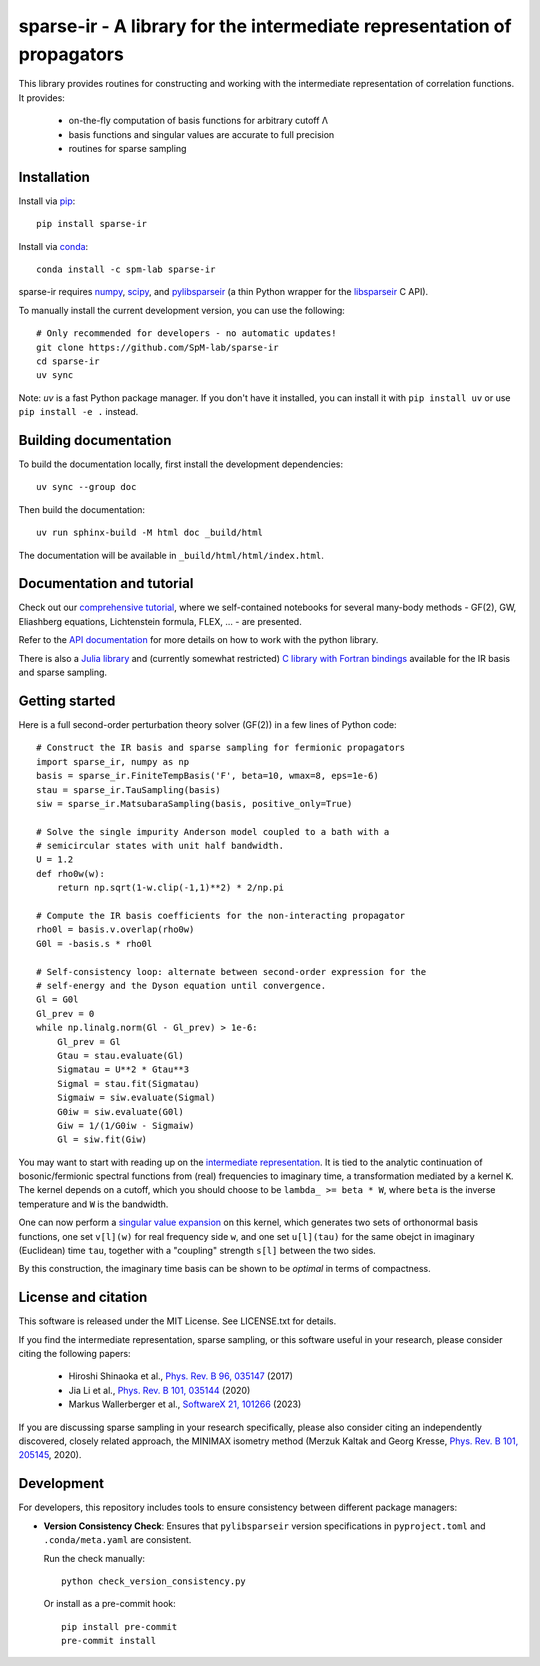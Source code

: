 sparse-ir - A library for the intermediate representation of propagators
========================================================================
This library provides routines for constructing and working with the
intermediate representation of correlation functions.  It provides:

 - on-the-fly computation of basis functions for arbitrary cutoff Λ
 - basis functions and singular values are accurate to full precision
 - routines for sparse sampling


Installation
------------
Install via `pip <https://pypi.org/project/sparse-ir>`_::

    pip install sparse-ir

Install via `conda <https://anaconda.org/spm-lab/sparse-ir>`_::

    conda install -c spm-lab sparse-ir

sparse-ir requires `numpy <https://numpy.org/>`_, `scipy <https://scipy.org/>`_,
and `pylibsparseir <https://pypi.org/project/pylibsparseir>`_ (a thin Python wrapper
for the `libsparseir <https://github.com/SpM-lab/libsparseir>`_ C API).

To manually install the current development version, you can use the following::

   # Only recommended for developers - no automatic updates!
   git clone https://github.com/SpM-lab/sparse-ir
   cd sparse-ir
   uv sync

Note: `uv` is a fast Python package manager. If you don't have it installed,
you can install it with ``pip install uv`` or use ``pip install -e .`` instead.

Building documentation
----------------------
To build the documentation locally, first install the development dependencies::

   uv sync --group doc

Then build the documentation::

   uv run sphinx-build -M html doc _build/html

The documentation will be available in ``_build/html/html/index.html``.

Documentation and tutorial
--------------------------
Check out our `comprehensive tutorial`_, where we self-contained
notebooks for several many-body methods - GF(2), GW, Eliashberg equations,
Lichtenstein formula, FLEX, ... - are presented.

Refer to the `API documentation`_ for more details on how to work
with the python library.

There is also a `Julia library`_ and (currently somewhat restricted)
`C library with Fortran bindings`_ available for the IR basis and sparse sampling.

.. _comprehensive tutorial: https://spm-lab.github.io/sparse-ir-tutorial
.. _API documentation: https://sparse-ir.readthedocs.io
.. _Julia library: https://github.com/SpM-lab/SparseIR.jl
.. _C library with Fortran bindings: https://github.com/SpM-lab/libsparseir

Getting started
---------------
Here is a full second-order perturbation theory solver (GF(2)) in a few
lines of Python code::

    # Construct the IR basis and sparse sampling for fermionic propagators
    import sparse_ir, numpy as np
    basis = sparse_ir.FiniteTempBasis('F', beta=10, wmax=8, eps=1e-6)
    stau = sparse_ir.TauSampling(basis)
    siw = sparse_ir.MatsubaraSampling(basis, positive_only=True)

    # Solve the single impurity Anderson model coupled to a bath with a
    # semicircular states with unit half bandwidth.
    U = 1.2
    def rho0w(w):
        return np.sqrt(1-w.clip(-1,1)**2) * 2/np.pi

    # Compute the IR basis coefficients for the non-interacting propagator
    rho0l = basis.v.overlap(rho0w)
    G0l = -basis.s * rho0l

    # Self-consistency loop: alternate between second-order expression for the
    # self-energy and the Dyson equation until convergence.
    Gl = G0l
    Gl_prev = 0
    while np.linalg.norm(Gl - Gl_prev) > 1e-6:
        Gl_prev = Gl
        Gtau = stau.evaluate(Gl)
        Sigmatau = U**2 * Gtau**3
        Sigmal = stau.fit(Sigmatau)
        Sigmaiw = siw.evaluate(Sigmal)
        G0iw = siw.evaluate(G0l)
        Giw = 1/(1/G0iw - Sigmaiw)
        Gl = siw.fit(Giw)

You may want to start with reading up on the `intermediate representation`_.
It is tied to the analytic continuation of bosonic/fermionic spectral
functions from (real) frequencies to imaginary time, a transformation mediated
by a kernel ``K``.  The kernel depends on a cutoff, which you should choose to
be ``lambda_ >= beta * W``, where ``beta`` is the inverse temperature and ``W``
is the bandwidth.

One can now perform a `singular value expansion`_ on this kernel, which
generates two sets of orthonormal basis functions, one set ``v[l](w)`` for
real frequency side ``w``, and one set ``u[l](tau)`` for the same obejct in
imaginary (Euclidean) time ``tau``, together with a "coupling" strength
``s[l]`` between the two sides.

By this construction, the imaginary time basis can be shown to be *optimal* in
terms of compactness.

.. _intermediate representation: https://arxiv.org/abs/2106.12685
.. _singular value expansion: https://w.wiki/3poQ

License and citation
--------------------
This software is released under the MIT License.  See LICENSE.txt for details.

If you find the intermediate representation, sparse sampling, or this software
useful in your research, please consider citing the following papers:

 - Hiroshi Shinaoka et al., `Phys. Rev. B 96, 035147`_  (2017)
 - Jia Li et al., `Phys. Rev. B 101, 035144`_ (2020)
 - Markus Wallerberger et al., `SoftwareX 21, 101266`_ (2023)

If you are discussing sparse sampling in your research specifically, please
also consider citing an independently discovered, closely related approach, the
MINIMAX isometry method (Merzuk Kaltak and Georg Kresse,
`Phys. Rev. B 101, 205145`_, 2020).

.. _Phys. Rev. B 96, 035147: https://doi.org/10.1103/PhysRevB.96.035147
.. _Phys. Rev. B 101, 035144: https://doi.org/10.1103/PhysRevB.101.035144
.. _SoftwareX 21, 101266: https://doi.org/10.1016/j.softx.2022.101266
.. _Phys. Rev. B 101, 205145: https://doi.org/10.1103/PhysRevB.101.205145

Development
-----------
For developers, this repository includes tools to ensure consistency between
different package managers:

- **Version Consistency Check**: Ensures that ``pylibsparseir`` version
  specifications in ``pyproject.toml`` and ``.conda/meta.yaml`` are consistent.

  Run the check manually::

      python check_version_consistency.py

  Or install as a pre-commit hook::

      pip install pre-commit
      pre-commit install